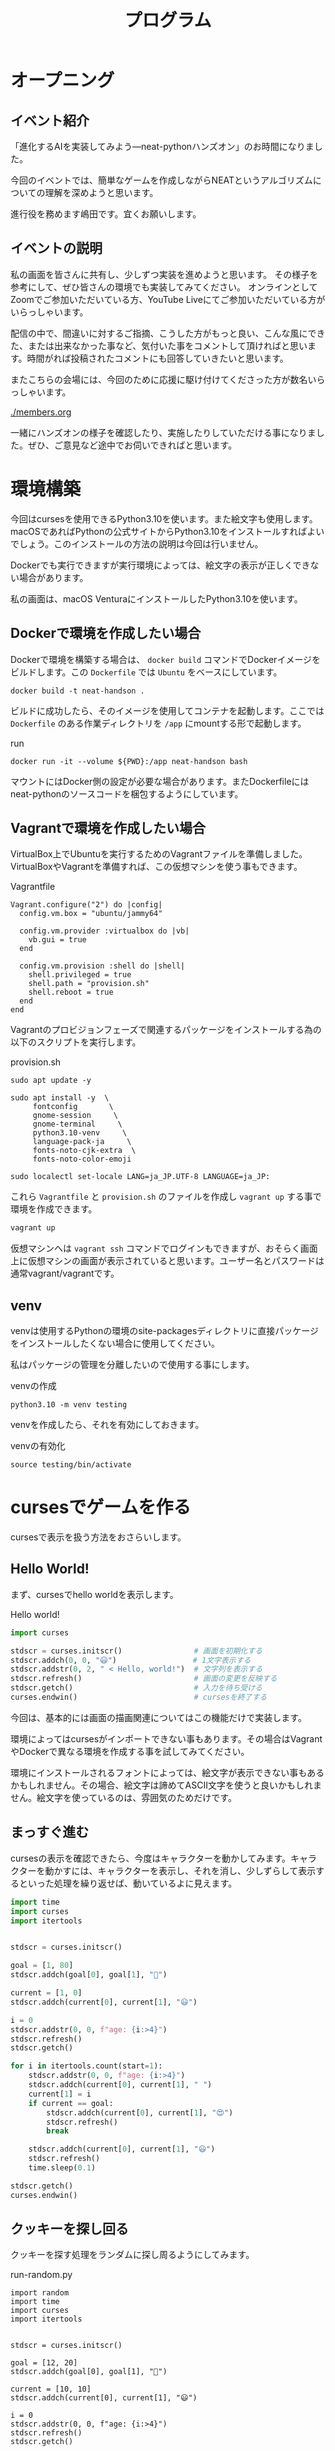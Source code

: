 #+TITLE: プログラム

* オープニング

** イベント紹介

「進化するAIを実装してみよう―neat-pythonハンズオン」のお時間になりました。

今回のイベントでは、簡単なゲームを作成しながらNEATというアルゴリズムについての理解を深めようと思います。

進行役を務めます嶋田です。宜くお願いします。

** イベントの説明

私の画面を皆さんに共有し、少しずつ実装を進めようと思います。
その様子を参考にして、ぜひ皆さんの環境でも実装してみてください。
オンラインとしてZoomでご参加いただいている方、YouTube Liveにてご参加いただいている方がいらっしゃいます。

配信の中で、間違いに対するご指摘、こうした方がもっと良い、こんな風にできた、または出来なかった事など、気付いた事をコメントして頂ければと思います。時間がれば投稿されたコメントにも回答していきたいと思います。

またこちらの会場には、今回のために応援に駆け付けてくださった方が数名いらっしゃいます。

[[./members.org]]

一緒にハンズオンの様子を確認したり、実施したりしていただける事になりました。ぜひ、ご意見など途中でお伺いできればと思います。

* 環境構築

今回はcursesを使用できるPython3.10を使います。また絵文字も使用します。macOSであればPythonの公式サイトからPython3.10をインストールすればよいでしょう。このインストールの方法の説明は今回は行いません。

Dockerでも実行できますが実行環境によっては、絵文字の表示が正しくできない場合があります。

私の画面は、macOS VenturaにインストールしたPython3.10を使います。

** Dockerで環境を作成したい場合

Dockerで環境を構築する場合は、 =docker build= コマンドでDockerイメージをビルドします。この =Dockerfile= では =Ubuntu= をベースにしています。

#+begin_src
docker build -t neat-handson .
#+end_src

ビルドに成功したら、そのイメージを使用してコンテナを起動します。ここでは =Dockerfile= のある作業ディレクトリを =/app= にmountする形で起動します。

#+caption: run
#+begin_src
docker run -it --volume ${PWD}:/app neat-handson bash
#+end_src

マウントにはDocker側の設定が必要な場合があります。またDockerfileにはneat-pythonのソースコードを梱包するようにしています。

** Vagrantで環境を作成したい場合

VirtualBox上でUbuntuを実行するためのVagrantファイルを準備しました。VirtualBoxやVagrantを準備すれば、この仮想マシンを使う事もできます。

#+caption: Vagrantfile
#+begin_src
Vagrant.configure("2") do |config|
  config.vm.box = "ubuntu/jammy64"

  config.vm.provider :virtualbox do |vb|
    vb.gui = true
  end

  config.vm.provision :shell do |shell|
    shell.privileged = true
    shell.path = "provision.sh"
    shell.reboot = true
  end
end
#+end_src

Vagrantのプロビジョンフェーズで関連するパッケージをインストールする為の以下のスクリプトを実行します。

#+caption: provision.sh
#+begin_src
sudo apt update -y

sudo apt install -y  \
     fontconfig       \
     gnome-session     \
     gnome-terminal     \
     python3.10-venv     \
     language-pack-ja     \
     fonts-noto-cjk-extra  \
     fonts-noto-color-emoji

sudo localectl set-locale LANG=ja_JP.UTF-8 LANGUAGE=ja_JP:
#+end_src

これら =Vagrantfile= と =provision.sh= のファイルを作成し =vagrant up= する事で環境を作成できます。

#+begin_src bash
vagrant up
#+end_src

仮想マシンへは =vagrant ssh= コマンドでログインもできますが、おそらく画面上に仮想マシンの画面が表示されていると思います。ユーザー名とパスワードは通常vagrant/vagrantです。

** venv

venvは使用するPythonの環境のsite-packagesディレクトリに直接パッケージをインストールしたくない場合に使用してください。

私はパッケージの管理を分離したいので使用する事にします。

#+caption: venvの作成
#+begin_src
python3.10 -m venv testing
#+end_src

venvを作成したら、それを有効にしておきます。

#+caption: venvの有効化
#+begin_src
source testing/bin/activate
#+end_src

* cursesでゲームを作る

cursesで表示を扱う方法をおさらいします。

** Hello World!

まず、cursesでhello worldを表示します。

#+caption: Hello world!
#+begin_src python
import curses

stdscr = curses.initscr()                # 画面を初期化する
stdscr.addch(0, 0, "😃")                 # 1文字表示する
stdscr.addstr(0, 2, " < Hello, world!")  # 文字列を表示する
stdscr.refresh()                         # 画面の変更を反映する
stdscr.getch()                           # 入力を待ち受ける
curses.endwin()                          # cursesを終了する
#+end_src

今回は、基本的には画面の描画関連についてはこの機能だけで実装します。

環境によってはcursesがインポートできない事もあります。その場合はVagrantやDockerで異なる環境を作成する事を試してみてください。

環境にインストールされるフォントによっては、絵文字が表示できない事もあるかもしれません。その場合、絵文字は諦めてASCII文字を使うと良いかもしれません。絵文字を使っているのは、雰囲気のためだけです。

** まっすぐ進む

cursesの表示を確認できたら、今度はキャラクターを動かしてみます。キャラクターを動かすには、キャラクターを表示し、それを消し、少しずらして表示するといった処理を繰り返せば、動いているよに見えます。

#+caption:
#+begin_src python
import time
import curses
import itertools


stdscr = curses.initscr()

goal = [1, 80]
stdscr.addch(goal[0], goal[1], "🍪")

current = [1, 0]
stdscr.addch(current[0], current[1], "😃")

i = 0
stdscr.addstr(0, 0, f"age: {i:>4}")
stdscr.refresh()
stdscr.getch()

for i in itertools.count(start=1):
    stdscr.addstr(0, 0, f"age: {i:>4}")
    stdscr.addch(current[0], current[1], " ")
    current[1] = i
    if current == goal:
        stdscr.addch(current[0], current[1], "😍")
        stdscr.refresh()
        break

    stdscr.addch(current[0], current[1], "😃")
    stdscr.refresh()
    time.sleep(0.1)

stdscr.getch()
curses.endwin()
#+end_src

** クッキーを探し回る

クッキーを探す処理をランダムに探し周るようにしてみます。

#+caption: run-random.py
#+begin_src
import random
import time
import curses
import itertools


stdscr = curses.initscr()

goal = [12, 20]
stdscr.addch(goal[0], goal[1], "🍪")

current = [10, 10]
stdscr.addch(current[0], current[1], "😃")

i = 0
stdscr.addstr(0, 0, f"age: {i:>4}")
stdscr.refresh()
stdscr.getch()

for i in itertools.count(start=1):
    stdscr.addstr(0, 0, f"age: {i:>4}")
    stdscr.addch(current[0], current[1], " ")

    axis = random.choice([0, 1])
    move = random.choice([-1, 1])

    # 画面外への移動を制限
    if current[axis] + move >= 1:
        current[axis] += move

    if current == goal:
        stdscr.addch(current[0], current[1], "😍")
        stdscr.refresh(
        break

    stdscr.addch(current[0], current[1], "😃")
    stdscr.refresh()
    time.sleep(0.1)

stdscr.getch()
curses.endwin()
#+end_src

* neat-pythonを使う

ここからはNEATアルゴリズムを使うために、neat-pythonと組み合わせていきます。

** NEATのざっくりとした説明

機械学習の手法には様々なものがありますが、その中でニューラルネットワークを用いた手法があります。

＃+caption: 『Pythonではじめるオープンエンドな進化的アルゴリズム』より
#+begin_quote
NEATアルゴリズムは、遺伝的アルゴリズムを使って、ニューラルネットワークの構造と重みを進化させます。これにより、人間の手を加えずに効果的なニューラルネットワークを自動的に生成することができます。
#+end_quote

遺伝的アルゴリズムによって、ニューラルネットワークを変化させる事で、より良いネットワークの構造を見付け出すという手法です。

** インストール

PyPIにデプロイされている =neat-python= はかなり古いため、今回はGitHubから直接ソースコードをインストールします。

#+caption: neat-pythonのソースコードを取得する。
#+begin_src
git clone https://github.com/CodeReclaimers/neat-python.git
#+end_src

#+caption: neat-pythonをインストールする
#+begin_src
cd neat-python
pip install -e .
#+end_src

なお今回は最新のneat-python(37bc8bb73fd6153a115001c2646f9f02bac3ad81)を前提とします。

ここで注意して欲しいのは、オンライン付録で使っているneat-pythonとは異なる点があります。書籍のサンプルプログラムではEvolution Gymという進化的アルゴリズムを実験するためのツールを使用しています。その中でneat-pythonも使われているのですが、そのneat-pythonは独自の拡張が施されています。例えば評価関数のための仮引数を追加したりしていました。そのためI/Fが異なっていて、その辻褄を合わせる必要があります。

- https://neat-python.readthedocs.io/en/latest/
- https://github.com/CodeReclaimers/neat-python
- https://pypi.org/project/neat-python/

** 設定ファイルを作る

neat-pythonを使うには設定ファイルが必ず必要です。これによって内部の動きを調整するためのパラメータ等を細かく設定できます。

ここでは、何も考えず盲目的に設定ファイルを作成する事にします。

#+caption: simple.conf
#+begin_src
[NEAT]
fitness_criterion     = max
fitness_threshold     = 100
pop_size              = 10
reset_on_extinction   = False
no_fitness_termination= False

[DefaultGenome]
# network parameters
num_inputs              = 3
num_hidden              = 1
num_outputs             = 2
feed_forward            = True
initial_connection      = partial_direct 0.5

# node activation options
activation_default      = sigmoid
activation_mutate_rate  = 0.0
activation_options      = sigmoid

# node aggregation options
aggregation_default     = sum
aggregation_mutate_rate = 0.0
aggregation_options     = sum

# connection add/remove rates
conn_add_prob           = 0.5
conn_delete_prob        = 0.5

# node add/remove rates
node_add_prob           = 0.2
node_delete_prob        = 0.2

# connection enable options
enabled_default         = True
enabled_mutate_rate     = 0.01

# node bias options
bias_init_mean          = 0.0
bias_init_stdev         = 1.0
bias_max_value          = 30.0
bias_min_value          = -30.0
bias_mutate_power       = 0.5
bias_mutate_rate        = 0.7
bias_replace_rate       = 0.1

# node response options
response_init_mean      = 1.0
response_init_stdev     = 0.0
response_max_value      = 30.0
response_min_value      = -30.0
response_mutate_power   = 0.0
response_mutate_rate    = 0.0
response_replace_rate   = 0.0

# connection weight options
weight_init_mean        = 0.0
weight_init_stdev       = 1.0
weight_max_value        = 30
weight_min_value        = -30
weight_mutate_power     = 0.5
weight_mutate_rate      = 0.8
weight_replace_rate     = 0.1

# genome compatibility options
compatibility_disjoint_coefficient = 1.0
compatibility_weight_coefficient   = 0.5

[DefaultSpeciesSet]
compatibility_threshold = 3.3

[DefaultStagnation]
species_fitness_func = max
max_stagnation       = 100
species_elitism      = 1

[DefaultReproduction]
elitism            = 2
survival_threshold = 0.1
min_species_size   = 2
#+end_src

** neat-pythonとcursesを組み合わせる

neat-pythonとcursesを組み合わていきます。

#+begin_src
import random
import curses
import itertools
import math
import time

from neat.config import Config
from neat.genes import DefaultNodeGene
from neat.genome import DefaultGenome
from neat.nn import FeedForwardNetwork
from neat.population import Population
from neat.reproduction import DefaultReproduction
from neat.species import DefaultSpeciesSet
from neat.stagnation import DefaultStagnation

c = Config(
    DefaultGenome,
    DefaultReproduction,
    DefaultSpeciesSet,
    DefaultStagnation,
    "simple.conf",  # 設定ファイル
)
p = Population(c)

stdscr = curses.initscr()                # 画面を初期化する

def eval_genomes(genomes, config):
    for genome_id, genome in genomes:
        net = FeedForwardNetwork.create(genome, config)

        # ================ ドメインに依存する処理を実装する ==========
        ch = random.choice(["😃", "😍", "🍪"])   # どれかを表示する
        stdscr.addch(0, 0, ch)                   # 1文字表示
        stdscr.addstr(0, 2, " < Hello, world!")  # 文字列を表示する
        stdscr.refresh()                         # 画面の変更を反映する
        genome.fitness = 1  # その個体がどれぐらい、イケてたか？
        time.sleep(0.1)     # 表示を見るため少しスリープする
        # ================ ドメインに依存する処理ここまで ===========

winner = p.run(eval_genomes, n=10)  # 10世代
curses.endwin()  # ゲーム画面の終了
print(winner)
#+end_src

neat.config.Configクラスで設定ファイルを読み込み、全体の処理を行う為のPopulationをインスタンス化します。個体を動かし評価するための =eval_genomes= 関数も用意します。

=eval_genomes= を =Population= の =run= メソッドに渡して処理を開始します。

** 遺伝的アルゴリズムでクッキーを探し回る

先のコードで =ドメインに依存する処理を実装する= とコメントされている所を、クッキーを探し回るように書き換えていきます。

#+begin_src
from neat.config import Config
from neat.genes import DefaultNodeGene
from neat.genome import DefaultGenome
from neat.population import Population
from neat.reproduction import DefaultReproduction
from neat.species import DefaultSpeciesSet
from neat.stagnation import DefaultStagnation

import curses
import itertools
import math
import time

from neat.nn import FeedForwardNetwork

c = Config(
    DefaultGenome,
    DefaultReproduction,
    DefaultSpeciesSet,
    DefaultStagnation,
    "simple.conf",
)

p = Population(c)

def eval_genomes(genomes, config):
    for genome_id, genome in genomes:
        net = FeedForwardNetwork.create(genome, config)

        # ================ ドメインに依存する処理を実装する ==========
        genome.fitness = 0
        BLANK = " "
        GOAL = "🍪"
        AGENT = "😃"  # エージェントの生成
        GAME_CLEAR = "😍"
        GAME_OVER = "👽"

        goal = [10, 10]  # ゴール (この場所を探す)
        current = [30, 80]  # エージェントの開始位置

        stdscr = curses.initscr()  # 画面の初期化
        stdscr.addch(goal[0], goal[1], GOAL)  # ゴール

        for i in itertools.count():
            # 表示を更新
            stdscr.addstr(0, 0, f"GENOME: {genome.key} | life: {i} | current: {current} | fitness: {genome.fitness}                        ")
            if goal == current:  # ゴールに到達
                genome.fitness += 1000  # 報酬を追加

                stdscr.addstr(0, 0, f"GENOME: {genome.key} | life: {i} | current: {current} | fitness: {genome.fitness}                        ")
                stdscr.addch(current[0], current[1], GAME_CLEAR)
                stdscr.refresh()
                time.sleep(5)
                break

            if i > 100:  # 寿命に到達
                # ゴールと自分自身の距離を測る
                distance = math.sqrt(
                    (goal[0] - current[0]) ** 2 + (goal[1] - current[1]) ** 2
                )
                genome.fitness -= distance  # 報酬を追加

                # ゲームオーバー
                try:
                    stdscr.addstr(0, 0, f"GENOME: {genome.key} | life: {i} | current: {current} | fitness: {genome.fitness}                        ")
                    stdscr.addch(current[0], current[1], GAME_OVER)
                    stdscr.refresh()
                    time.sleep(0.3)
                    stdscr.addch(current[0], current[1], BLANK)
                except curses.error:  # 画面はみ出し（文字だけ表示）
                    stdscr.addstr(1, 1, f"DEAD")
                    stdscr.refresh()
                    time.sleep(0.3)
                    stdscr.addstr(1, 1, f"    ")
                    stdscr.refresh()
                break

            try:
                # エージェント描画
                stdscr.addch(current[0], current[1], AGENT)
                stdscr.refresh()
                time.sleep(0.01)
                stdscr.addch(current[0], current[1], BLANK)
            except curses.error:
                pass  # 画面はみ出し（無視する）

            # 移動
            input_data = [
                i,
                current[0],  # 現在位置
                current[1],  # 現在位置
            ]
            o_xy = net.activate(input_data)
            axis = 0 if o_xy[0] > o_xy[1] else 1
            amount = 1 if o_xy[axis] < 0.5 else -1

            stdscr.refresh()
            if (current[axis] + amount) > 1:
                current[axis] += amount
        # ================ ドメインに依存する処理ここまで ===========

winner = p.run(eval_genomes, n=10)  # 10世代
curses.endwin()  # ゲーム画面の終了
print(winner)
#+end_src

** 設定を変更してみる

ここでは設定を変更し、挙動の違いを観察してみます。

- NEAT pop_size          :: 母集団の数
- NEAT fitness_threshold :: fitnessの閾値

* neat-pythonの実装を覗きながらNEATを学ぶ

neat-pythonはNEATアルゴリズムを実装したPythonライブラリの一つです。このライブラリを使わなければNEATアルゴリズムが使えないわけではないですが、NEATアルゴリズムを学ぶ上で、NEATアルゴリズムの説明と、neat-pythonの実装を行ったり来たりする事で、NEATアルゴリズムについての理解が深まります。

実は今回のハンズオンの主な狙いは「こうやることで理解しやすくなるかも」という情報を共有する事にあります。アルゴリズムについては詳しくないけれど、Pythonは少し読める私のようなプログラマーにとっては、そっちの方が性に合っているかもしれません。

** NEATのもう少し詳しい説明

NEATアルゴリズムは、次のように遺伝的アルゴリズムを使ってニューラルネットワークの構造と重みに変化を与えます。

#+begin_example
                              --+
1. 初期集団を生成する。         |
1. 種分化する。                 |
1. 集団の個体を評価する。       | 繰り返す
1. 新たな集団を生成する。       |
   - 選択、交叉、突然変異       |
                              --+
#+end_example

#+caption: 『Pythonではじめるオープンエンドな進化的アルゴリズム』より
[[./neat.png]]

** 集団と個体と遺伝子

NEATには幾つかの用語があります。

- 集団   :: 個体の集まり。
- 個体   :: 遺伝子の集まり。ニューラルネットワークに変換できる。
- 遺伝子 :: ニューラルネットワークに変換された時に、重みや繋がりになる元の情報。

***  集団

集団はPopulationというクラスで実装されています。 =run= メソッドの中で処理の大きな流れが実装されています。

[[/opt/ng/neat-python/neat/population.py][neat/population.py]]

=Population= クラスを継承し =run= メソッドをオーバーライドすれば、当然この部分の処理の流れを変更できます。

*** 個体

個体はDefaultGenomeというクラスで実装されています。

[[/opt/ng/neat-python/neat/genome.py][neat/genome.py]]

*** 遺伝子

遺伝子には2種類あり、ニューラルネットワークのノードの重みを扱うノード遺伝子と、ノードの繋がりを扱うコネクション遺伝子があります。

BaseGeneを継承する形で、それぞれ、DefaultNodeGene、DefaultConnectionGeneとして実装されています。

[[/opt/ng/neat-python/neat/genes.py][neat/genes.py]]

** 遺伝子型から表現型への変換

遺伝子型は重みや繋りのための情報を保持していますが、これ自体は計算できません。そのため計算をするために表現型に変換する必要があります。neat-pythonでは2つの表現型への変換処理を提供しています。

- [[/opt/ng/neat-python/neat/nn/feed_forward.py][neat/nn/feed_forward.py]]
- [[/opt/ng/neat-python/neat/nn/recurrent.py][neat/nn/recurrent.py]]

* 発展

他の更に進んだアルゴリズムとして、新規性探索アルゴリズム、品質多様性アルゴリズム、最小基準共進化アルゴリズム、POETなどがあります。

『Pythonではじめるオープンエンドな進化的アルゴリズム』では主にそこを主眼として、主の著者のお二人が説明してくださっています。

こちらの書籍は現在オライリージャパンさんから発売中です。

* まとめ

- NEATとは遺伝的アルゴリズムを使って、ニューラルネットワークの構造と重みを変化させる事で、より良いニューラルネットワークを探し出す方法。

- NEATアルゴリズムを実装したneat-pythonを使って、小さなゲームを実装した。

- neat-pythonの実装とNEATアルゴリズムの考え方を行き来しながら、NEATの理解を深めようとした。

* 告知

[[./CM.org]]
